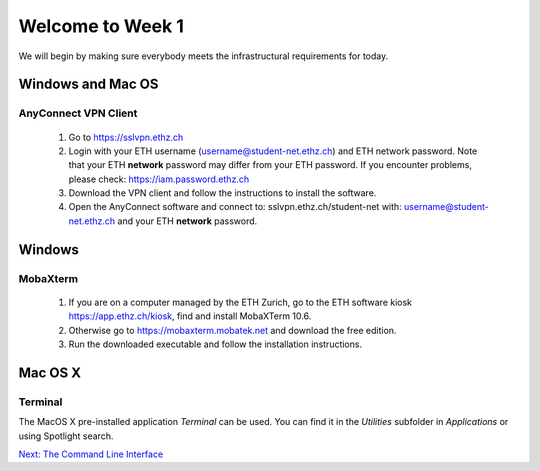 Welcome to Week 1
=================

We will begin by making sure everybody meets the infrastructural requirements for today.


Windows and Mac OS
------------------

AnyConnect VPN Client
^^^^^^^^^^^^^^^^^^^^^^

 1. Go to https://sslvpn.ethz.ch
 2. Login with your ETH username (username@student-net.ethz.ch) and ETH network password. Note that your ETH **network** password may differ from your ETH password. If you encounter problems, please check: https://iam.password.ethz.ch
 3. Download the VPN client and follow the instructions to install the software.
 4. Open the AnyConnect software and connect to: sslvpn.ethz.ch/student-net with: username@student-net.ethz.ch and your ETH **network** password.

Windows
-------

MobaXterm
^^^^^^^^^^

 1. If you are on a computer managed by the ETH Zurich, go to the ETH software kiosk https://app.ethz.ch/kiosk, find and install MobaXTerm 10.6.
 2. Otherwise go to https://mobaxterm.mobatek.net and download the free edition.
 3. Run the downloaded executable and follow the installation instructions.
 
Mac OS X
--------

Terminal
^^^^^^^^^

The MacOS X pre-installed application *Terminal* can be used. You can find it in the *Utilities* subfolder in *Applications* or using Spotlight search.

   
.. container:: nextlink

    `Next: The Command Line Interface  <1.2_ssh.html>`_


